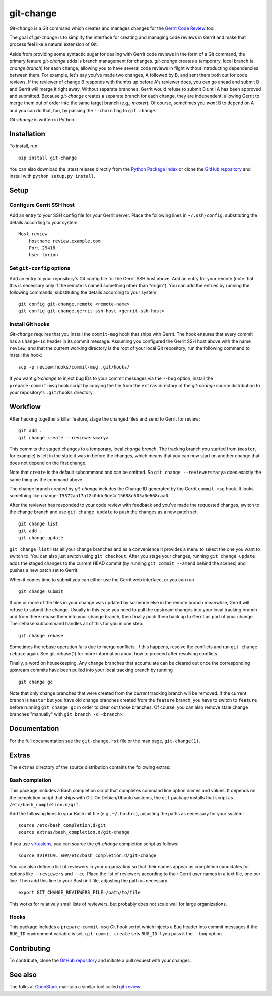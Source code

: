============
 git-change
============

`Git-change` is a Git command which creates and manages changes for
the `Gerrit Code Review`_ tool.

The goal of `git-change` is to simplify the interface for creating and
managing code reviews in Gerrit and make that process feel like a
natural extension of Git.

Aside from providing some syntactic sugar for dealing with Gerrit code
reviews in the form of a Git command, the primary feature `git-change`
adds is branch management for changes. `git-change` creates a
temporary, local branch (a *change branch*) for each change, allowing
you to have several code reviews in flight without introducting
dependencies between them. For example, let's say you've made two
changes, A followed by B, and sent them both out for code reviews. If
the reviewer of change B responds with thumbs up before A's reviewer
does, you can go ahead and submit B and Gerrit will merge it right
away. Without separate branches, Gerrit would refuse to submit B until
A has been approved and submitted. Because `git-change` creates a
separate branch for each change, they are independent, allowing Gerrit
to merge them out of order into the same target branch (e.g.,
*master*). Of course, sometimes you *want* B to depend on A and you
can do that, too, by passing the ``--chain`` flag to ``git change``.

`Git-change` is written in Python.


Installation
------------

To install, run ::

    pip install git-change

You can also download the latest release directly from the `Python
Package Index`_ or clone the `GitHub repository`_ and install with
``python setup.py install``.


Setup
-----

Configure Gerrit SSH host
~~~~~~~~~~~~~~~~~~~~~~~~~

Add an entry to your SSH config file for your Gerrit server. Place the
following lines in ``~/.ssh/config``, substituting the details
according to your system: ::

    Host review
        Hostname review.example.com
        Port 29418
        User tyrion

Set ``git-config`` options
~~~~~~~~~~~~~~~~~~~~~~~~~~

Add an entry to your repository's Git config file for the Gerrit SSH
host above. Add an entry for your remote (note that this is necessary
only if the remote is named something other than "origin"). You can
add the entries by running the following commands, substituting the
details according to your system: ::

    git config git-change.remote <remote-name>
    git config git-change.gerrit-ssh-host <gerrit-ssh-host>

Install Git hooks
~~~~~~~~~~~~~~~~~

`Git-change` requires that you install the ``commit-msg`` hook that
ships with Gerrit. The hook ensures that every commit has a
``Change-Id`` header in its commit message. Assuming you configured
the Gerrit SSH host above with the name ``review``, and that the
current working directory is the root of your local Git repository,
run the following command to install the hook: ::

    scp -p review:hooks/commit-msg .git/hooks/

If you want `git-change` to inject bug IDs to your commit messages via
the ``--bug`` option, install the ``prepare-commit-msg`` hook script
by copying the file from the ``extras`` directory of the `git-change`
source distribution to your repository's ``.git/hooks`` directory.


Workflow
--------

After hacking together a killer feature, stage the changed files and
send to Gerrit for review: ::

    git add .
    git change create --reviewers=arya

This commits the staged changes to a temporary, local *change*
*branch*. The tracking branch you started from (``master``, for
example) is left in the state it was in before the changes, which
means that you can now start on another change that does not depend on
the first change.

Note that ``create`` is the default subcommand and can be omitted. So
``git change --reviewers=arya`` does exactly the same thing as
the command above.

The change branch created by `git-change` includes the Change ID
generated by the Gerrit ``commit-msg`` hook. It looks something like
``change-I5372aa17af2c0ddc0de4c15688c605a0e668caa0``.

After the reviewer has responded to your code review with feedback and
you've made the requested changes, switch to the change branch and use
``git change update`` to push the changes as a new patch set: ::

    git change list
    git add .
    git change update

``git change list`` lists all your change branches and as a
convenience it provides a menu to select the one you want to switch
to. You can also just switch using ``git checkout``. After you stage
your changes, running ``git change update`` adds the staged changes to
the current HEAD commit (by running ``git commit --amend`` behind the
scenes) and pushes a new patch set to Gerrit.

When it comes time to submit you can either use the Gerrit web
interface, or you can run ::

    git change submit

If one or more of the files in your change was updated by someone else
in the remote branch meanwhile, Gerrit will refuse to submit the
change. Usually in this case you need to pull the upstream changes
into your local tracking branch and from there rebase them into your
change branch, then finally push them back up to Gerrit as part of
your change. The ``rebase`` subcommand handles all of this for you in
one step: ::

    git change rebase

Sometimes the rebase operation fails due to merge conflicts. If this
happens, resolve the conflicts and run ``git change rebase``
again. See git-rebase(1) for more information about how to proceed
after resolving conflicts.

Finally, a word on housekeeping. Any change branches that accumulate
can be cleared out once the corresponding upstream commits have been
pulled into your local tracking branch by running ::

    git change gc

Note that only change branches that were created from the *current*
tracking branch will be removed. If the current branch is ``master``
but you have old change branches created from the ``feature`` branch,
you have to switch to ``feature`` before running ``git change gc`` in
order to clear out those branches. Of course, you can also remove
stale change branches "manually" with ``git branch -d <branch>``.


Documentation
-------------

For the full documentation see the ``git-change.rst`` file or the man
page, ``git-change(1)``.


Extras
------

The ``extras`` directory of the source distribution contains the
following extras:

Bash completion
~~~~~~~~~~~~~~~

This package includes a Bash completion script that completes command
line option names and values. It depends on the completion script that
ships with Git. On Debian/Ubuntu systems, the ``git`` package installs
that script as ``/etc/bash_completion.d/git``.

Add the following lines to your Bash init file (e.g., ``~/.bashrc``),
adjusting the paths as necessary for your system: ::

    source /etc/bash_completion.d/git
    source extras/bash_completion.d/git-change

If you use `virtualenv`_, you can source the `git-change` completion
script as follows: ::

    source $VIRTUAL_ENV/etc/bash_completion.d/git-change

You can also define a list of reviewers in your organization so that
their names appear as completion candidates for options like
``--reviewers`` and ``--cc``. Place the list of reviewers according to
their Gerrit user names in a text file, one per line. Then add this
line to your Bash init file, adjusting the path as necessary: ::

    export GIT_CHANGE_REVIEWERS_FILE=/path/to/file

This works for relatively small lists of reviewers, but probably does
not scale well for large organizations.

Hooks
~~~~~

This package includes a ``prepare-commit-msg`` Git hook script which
injects a ``Bug`` header into commit messages if the ``BUG_ID``
environment variable is set. ``git-commit create`` sets ``BUG_ID`` if
you pass it the ``--bug`` option.


Contributing
------------

To contribute, clone the `GitHub repository`_ and initiate a pull
request with your changes.


See also
--------

The folks at OpenStack_ maintain a similar tool called `git-review`_.


.. _Gerrit Code Review: http://code.google.com/p/gerrit/
.. _Python Package Index: http://pypi.python.org/pypi/git-change
.. _GitHub repository: https://github.com/Nextdoor/git-change
.. _virtualenv: http://www.virtualenv.org/
.. _OpenStack: http://openstack.org/
.. _git-review: https://github.com/openstack-ci/git-review
.. _Nextdoor: http://www.nextdoor.com/
